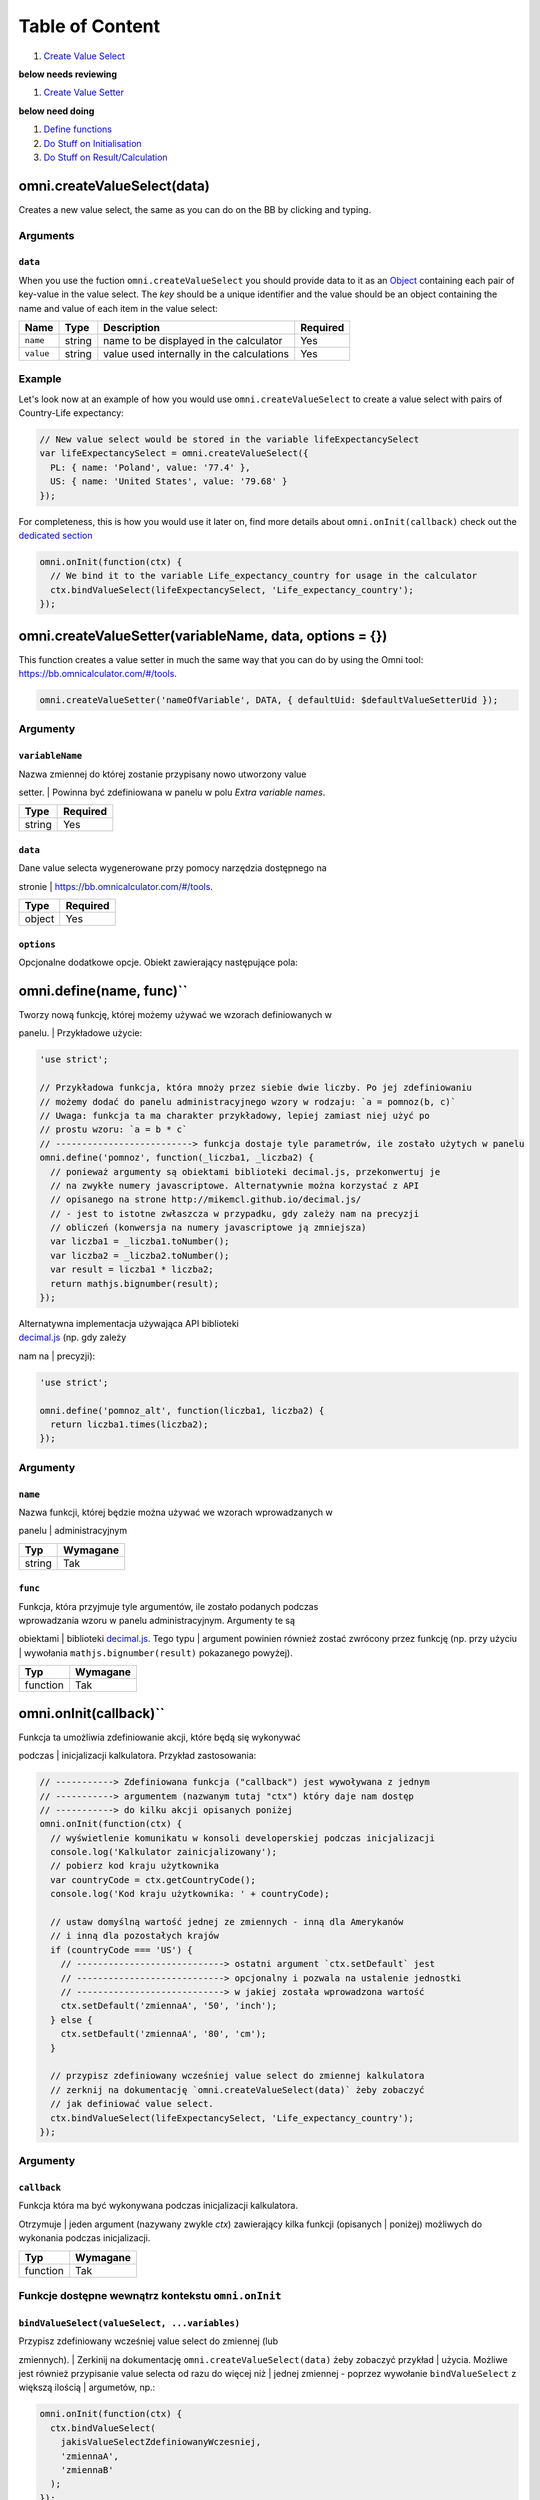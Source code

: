 Table of Content
================

#. `Create Value Select <#vselect>`__

**below needs reviewing**

#. `Create Value Setter <#vsetter>`__

**below need doing**

#. `Define functions <#def>`__
#. `Do Stuff on Initialisation <#oninit>`__
#. `Do Stuff on Result/Calculation <#onresult>`__

omni.createValueSelect(data)
----------------------------

Creates a new value select, the same as you can do on the BB by clicking
and typing.

Arguments
~~~~~~~~~

``data``
^^^^^^^^

When you use the fuction ``omni.createValueSelect`` you should provide
data to it as an
`Object <https://www.w3schools.com/js/js_object_definition.asp>`__
containing each pair of key-value in the value select. The *key* should
be a unique identifier and the value should be an object containing the
name and value of each item in the value select:

.. code-block:: javascript
    :linenos:

    var yourValueSelect = omni.createValueSelect({
      uniqueIdentifier1: { name: 'NameOfItem1', value: 'valueOfItem1' },  
      uniqueIdentifier2: { name: 'NameOfItem2', value: 'valueOfItem2' },
      // Add as many items as you need...
    });

+-------------+----------+---------------------------------------------+------------+
| Name        | Type     | Description                                 | Required   |
+=============+==========+=============================================+============+
| ``name``    | string   | name to be displayed in the calculator      | Yes        |
+-------------+----------+---------------------------------------------+------------+
| ``value``   | string   | value used internally in the calculations   | Yes        |
+-------------+----------+---------------------------------------------+------------+

Example
~~~~~~~

Let's look now at an example of how you would use
``omni.createValueSelect`` to create a value select with pairs of
Country-Life expectancy:

.. code-block:: javascript

    // New value select would be stored in the variable lifeExpectancySelect
    var lifeExpectancySelect = omni.createValueSelect({
      PL: { name: 'Poland', value: '77.4' },
      US: { name: 'United States', value: '79.68' }
    });

For completeness, this is how you would use it later on, find more
details about ``omni.onInit(callback)`` check out the `dedicated
section <#oninit>`__

.. code-block:: javascript

    omni.onInit(function(ctx) {
      // We bind it to the variable Life_expectancy_country for usage in the calculator
      ctx.bindValueSelect(lifeExpectancySelect, 'Life_expectancy_country');
    });

omni.createValueSetter(variableName, data, options = {})
--------------------------------------------------------

This function creates a value setter in much the same way that you can
do by using the Omni tool: https://bb.omnicalculator.com/#/tools.

.. code-block:: javascript

    omni.createValueSetter('nameOfVariable', DATA, { defaultUid: $defaultValueSetterUid });

Argumenty
~~~~~~~~~

``variableName``
^^^^^^^^^^^^^^^^

| Nazwa zmiennej do której zostanie przypisany nowo utworzony value
setter.
| Powinna być zdefiniowana w panelu w polu *Extra variable names*.

+----------+------------+
| Type     | Required   |
+==========+============+
| string   | Yes        |
+----------+------------+

``data``
^^^^^^^^

| Dane value selecta wygenerowane przy pomocy narzędzia dostępnego na
stronie
| https://bb.omnicalculator.com/#/tools.

+----------+------------+
| Type     | Required   |
+==========+============+
| object   | Yes        |
+----------+------------+

``options``
^^^^^^^^^^^

Opcjonalne dodatkowe opcje. Obiekt zawierający następujące pola:

+--------------------+--------------------+----------+------------------------------------------------------------------------------------------------------------------------------------------------------------------------------+------------+----+
| Arguement          | Name               | Type     | Description                                                                                                                                                                  | Required   |
+====================+====================+==========+==============================================================================================================================================================================+============+====+
| ``variableName``   | ``variableName``   | string   | Name of the variable to which you want to bind/assign the value setter                                                                                                       | Yeah       |
+--------------------+--------------------+----------+------------------------------------------------------------------------------------------------------------------------------------------------------------------------------+------------+----+
| ``data``           | ``data``           | object   | Data contained in the value setter as an object with pairs key-value                                                                                                         | Yeah       |
+--------------------+--------------------+----------+------------------------------------------------------------------------------------------------------------------------------------------------------------------------------+------------+----+
| ``options``        | ``defaultUid``     | string   | Identifier of the value setter.Added to the generated code-block if the values pasted into the generic contain a column named *default* and one of its lines has the value ``y``   | Nope       |    |
+--------------------+--------------------+----------+------------------------------------------------------------------------------------------------------------------------------------------------------------------------------+------------+----+

omni.define(name, func)``
---------------------------

| Tworzy nową funkcję, której możemy używać we wzorach definiowanych w
panelu.
| Przykładowe użycie:

.. code-block:: javascript

    'use strict';

    // Przykładowa funkcja, która mnoży przez siebie dwie liczby. Po jej zdefiniowaniu
    // możemy dodać do panelu administracyjnego wzory w rodzaju: `a = pomnoz(b, c)`
    // Uwaga: funkcja ta ma charakter przykładowy, lepiej zamiast niej użyć po
    // prostu wzoru: `a = b * c`
    // --------------------------> funkcja dostaje tyle parametrów, ile zostało użytych w panelu
    omni.define('pomnoz', function(_liczba1, _liczba2) {
      // ponieważ argumenty są obiektami biblioteki decimal.js, przekonwertuj je
      // na zwykłe numery javascriptowe. Alternatywnie można korzystać z API
      // opisanego na strone http://mikemcl.github.io/decimal.js/
      // - jest to istotne zwłaszcza w przypadku, gdy zależy nam na precyzji
      // obliczeń (konwersja na numery javascriptowe ją zmniejsza)
      var liczba1 = _liczba1.toNumber();
      var liczba2 = _liczba2.toNumber();
      var result = liczba1 * liczba2;
      return mathjs.bignumber(result);
    });

| Alternatywna implementacja używająca API biblioteki
| `decimal.js <http://mikemcl.github.io/decimal.js/>`__ (np. gdy zależy
nam na
| precyzji):

.. code-block:: javascript

    'use strict';

    omni.define('pomnoz_alt', function(liczba1, liczba2) {
      return liczba1.times(liczba2);
    });

Argumenty
~~~~~~~~~

``name``
^^^^^^^^

| Nazwa funkcji, której będzie można używać we wzorach wprowadzanych w
panelu
| administracyjnym

+----------+------------+
| Typ      | Wymagane   |
+==========+============+
| string   | Tak        |
+----------+------------+

``func``
^^^^^^^^

| Funkcja, która przyjmuje tyle argumentów, ile zostało podanych podczas
| wprowadzania wzoru w panelu administracyjnym. Argumenty te są
obiektami
| biblioteki `decimal.js <http://mikemcl.github.io/decimal.js/>`__. Tego
typu
| argument powinien również zostać zwrócony przez funkcję (np. przy
użyciu
| wywołania ``mathjs.bignumber(result)`` pokazanego powyżej).

+------------+------------+
| Typ        | Wymagane   |
+============+============+
| function   | Tak        |
+------------+------------+

omni.onInit(callback)``
-------------------------

| Funkcja ta umożliwia zdefiniowanie akcji, które będą się wykonywać
podczas
| inicjalizacji kalkulatora. Przykład zastosowania:

.. code-block:: javascript

    // -----------> Zdefiniowana funkcja ("callback") jest wywoływana z jednym
    // -----------> argumentem (nazwanym tutaj "ctx") który daje nam dostęp
    // -----------> do kilku akcji opisanych poniżej
    omni.onInit(function(ctx) {
      // wyświetlenie komunikatu w konsoli developerskiej podczas inicjalizacji
      console.log('Kalkulator zainicjalizowany');
      // pobierz kod kraju użytkownika
      var countryCode = ctx.getCountryCode();
      console.log('Kod kraju użytkownika: ' + countryCode);

      // ustaw domyślną wartość jednej ze zmiennych - inną dla Amerykanów
      // i inną dla pozostałych krajów
      if (countryCode === 'US') {
        // ----------------------------> ostatni argument `ctx.setDefault` jest
        // ----------------------------> opcjonalny i pozwala na ustalenie jednostki
        // ----------------------------> w jakiej została wprowadzona wartość
        ctx.setDefault('zmiennaA', '50', 'inch');
      } else {
        ctx.setDefault('zmiennaA', '80', 'cm');
      }

      // przypisz zdefiniowany wcześniej value select do zmiennej kalkulatora
      // zerknij na dokumentację `omni.createValueSelect(data)` żeby zobaczyć
      // jak definiować value select.
      ctx.bindValueSelect(lifeExpectancySelect, 'Life_expectancy_country');
    });

Argumenty
~~~~~~~~~

``callback``
^^^^^^^^^^^^

| Funkcja która ma być wykonywana podczas inicjalizacji kalkulatora.
Otrzymuje
| jeden argument (nazywany zwykle *ctx*) zawierający kilka funkcji
(opisanych
| poniżej) możliwych do wykonania podczas inicjalizacji.

+------------+------------+
| Typ        | Wymagane   |
+============+============+
| function   | Tak        |
+------------+------------+

Funkcje dostępne wewnątrz kontekstu ``omni.onInit``
~~~~~~~~~~~~~~~~~~~~~~~~~~~~~~~~~~~~~~~~~~~~~~~~~~~

``bindValueSelect(valueSelect, ...variables)``
^^^^^^^^^^^^^^^^^^^^^^^^^^^^^^^^^^^^^^^^^^^^^^

| Przypisz zdefiniowany wcześniej value select do zmiennej (lub
zmiennych).
| Zerkinij na dokumentację ``omni.createValueSelect(data)`` żeby
zobaczyć przykład
| użycia. Możliwe jest również przypisanie value selecta od razu do
więcej niż
| jednej zmiennej - poprzez wywołanie ``bindValueSelect`` z większą
ilością
| argumetów, np.:

.. code-block:: javascript

    omni.onInit(function(ctx) {
      ctx.bindValueSelect(
        jakisValueSelectZdefiniowanyWczesniej,
        'zmiennaA',
        'zmiennaB'
      );
    });

Argumenty
'''''''''

+---------------+-----------------------------+------------+------------------------------------------------------------------------------------------+
| Nazwa         | Typ                         | Wymagane   | Opis                                                                                     |
+===============+=============================+============+==========================================================================================+
| valueSelect   | ValueSelect                 | Tak        | Instancja value selecta stworzona przy pomocy funkcji ``omni.createValueSelect(data)``   |
+---------------+-----------------------------+------------+------------------------------------------------------------------------------------------+
| variables     | string (jeden lub więcej)   | Tak        | Nazwy zmiennych do których value select powinien zostać przypisany                       |
+---------------+-----------------------------+------------+------------------------------------------------------------------------------------------+

``getCountryCode()``
^^^^^^^^^^^^^^^^^^^^

| Podaj kod kraju użytkownika. Zwraca dwuliterowy kod wg
| `standardu ISO 3166-1
alpha-2 <https://en.wikipedia.org/wiki/ISO_3166-1_alpha-2>`__
| wielkimi literami. Przykładowe wartości: *PL*, *US*, *GB*, *DE*. Jeśli
nie można
| ustalić kraju zwracana jest wartość: ``--``. Przykład zastosowania:

.. code-block:: javascript

    omni.onInit(function(ctx) {
      // wyświetlenie komunikatu w konsoli developerskiej podczas inicjalizacji
      console.log('Kalkulator zainicjalizowany');
      // pobierz i wyświetl kod kraju użytkownika
      console.log('Kod kraju użytkownika: ' + ctx.getCountryCode());
    });

``setDefault(variable, value, unit)``
^^^^^^^^^^^^^^^^^^^^^^^^^^^^^^^^^^^^^

Ustaw domyślną wartość zmiennej kalkulatora. Przykład zastosowania:

.. code-block:: javascript

    omni.onInit(function(ctx) {
      // Ustaw domyślną wartość zmiennej `zmiennaA`
      ctx.setDefault('zmiennaA', '50');
      // Ustaw domyślną wartość zmiennej `zmiennaB`. Traktuj tę wartość jako podaną
      // w centymetrach
      ctx.setDefault('zmiennaB', '100', 'cm');
    });

Argumenty
'''''''''

+------------+---------------------+------------+---------------------------------------------------------------------------------------------------------------------------------------------------------+
| Nazwa      | Typ                 | Wymagane   | Opis                                                                                                                                                    |
+============+=====================+============+=========================================================================================================================================================+
| variable   | string              | Tak        | Nazwa zmiennej dla której chcemy ustawić domyślną wartość                                                                                               |
+------------+---------------------+------------+---------------------------------------------------------------------------------------------------------------------------------------------------------+
| value      | string lub number   | Tak        | Domyślna wartość zmiennej                                                                                                                               |
+------------+---------------------+------------+---------------------------------------------------------------------------------------------------------------------------------------------------------+
| unit       | string              | Nie        | Jeśli podany, to wartość domyślna jest traktowana tak, jakby została wprowadzona w tej jednostce (o ile zmienna ma ustawiony odpowiedni unit swicher)   |
+------------+---------------------+------------+---------------------------------------------------------------------------------------------------------------------------------------------------------+

omni.onResult([requiredVariables], callback)
------------------------------------------------

| Funkcja ta umożliwia zdefiniowanie akcji, które będą się wykonywać po
wykonaniu
| obliczeń. Ma ona dwa warianty:

-  ``omni.onResult(callback)`` - funkcja podana jako *callback* wykona
   się zawsze,
    po wprowadzeniu jakiejkolwiek wartości przez użytkownika w dowolne
   pole
    kalkulatora (lub gdy którekolwiek pole ma ustawioną wartość
   domyślną).
    Przykład zastosowania:

.. code-block:: javascript

    omni.onResult(function(ctx) {
        // pobierz wartość zmiennej `a`
        var a = ctx.getNumberValue('a');
        // wyświetl komunikat, gdy jest wprowadzona jakakolwiek wartość zmiennej `a`
        if (a != null) {
            ctx.addTextInfo('Wprowadziłeś następującą wartość a: ' + a);
        }
        // pobierz wartość zmiennej `b`
        var b = ctx.getNumberValue('b');
        // wyświetl komunikat, gdy wprowadzona wartość jest większa niż 5
        if (b > 5) {
            ctx.addTextInfo('Wprowadziłeś wartość b większą niż 5');
        }
    });

-  ``omni.onResult(requiredVariables, callback)`` - funkcja podana jako
   *callback*
    wykona się tylko wtedy, gdy są uzupełnione wszystkie wartości podane
   jako
    *requiredVariables*. Funkcja podana jako callback przyjmuje konkekst
   (*ctx*
    tak jak w przykładzie powyżej) oraz dodatkowo aktualne wartości
   zmiennych z
    *requiredVariables* (jako obiekty biblioteki
    `decimal.js <http://mikemcl.github.io/decimal.js/>`__). Przykład
   zastosowania:

.. code-block:: javascript

    // ------------> kod wewnątrz `omni.onResult` wykona się tylko wtedy, gdy
    // ------------> uzupełnione są zmienne `a` oraz `b`
    omni.onResult(['a', 'b'], function(ctx, _a, _b) {
        // -----------------------------> `_a` i `_b` to aktualne wartości
        // -----------------------------> zmiennych `a` i `b` w postaci obiektów
        // -----------------------------> decimal.js
        //
        // pobierz wartość zmiennej `a` jako numer
        var a = _a.toNumber();
        // wyświetl komunikat, gdy jest wprowadzona jakakolwiek wartość zmiennej `a`
        ctx.addTextInfo('Wprowadziłeś następującą wartość a: ' + a);
        // pobierz wartość zmiennej `b` jako numer
        var b = _b.toNumber('b');
        // wyświetl komunikat, gdy wprowadzona wartość jest większa niż 5
        if (b > 5) {
            ctx.addTextInfo('Wprowadziłeś wartość b większą niż 5');
        }
    });

Funkcje dostępne wewnątrz kontekstu ``omni.onResult``
~~~~~~~~~~~~~~~~~~~~~~~~~~~~~~~~~~~~~~~~~~~~~~~~~~~~~

``addChart({ afterVariable, alwaysShown, data, labels, stacks, title, type })
^^^^^^^^^^^^^^^^^^^^^^^^^^^^^^^^^^^^^^^^^^^^^^^^^^^^^^^^^^^^^^^^^^^^^^^^^^^^^^^

Narysuj wykres pod kalkulatorem. Przykład użycia:

.. code-block:: javascript

    omni.onResult(function(ctx) {
      // pobierz wartości zmiennych
      var a = ctx.getNumberValue('a');
      var b = ctx.getNumberValue('b');
      var c = ctx.getNumberValue('c');

      // narysuj wykres tylko gdy co najmniej jedna z pobranych zmiennych
      // jest większa niż 0
      if (a > 0 || b > 0 || c > 0) {
        // przygotuj dane do wyrenderowania wykresu
        var chartData = [
          {
            name: 'Wartość A',
            value: a
          },
          {
            name: 'Wartość B',
            value: b
          },
          {
            name: 'Wartość C',
            value: c
          }
        ];

        ctx.addChart({
          type: 'pie',
          data: chartData
        });
      }
    });

Argumenty
'''''''''

``addChart`` przyjmuje jeden argument, którym jest obiekt z
następującymi polami:

+-----------------+--------------------+------------+-------------------------------------------------------------------------------------------------------------------------------------------------------------------------------------------+
| Nazwa           | Typ                | Wymagane   | Opis                                                                                                                                                                                      |
+=================+====================+============+===========================================================================================================================================================================================+
| data            | tablica            | Tak        | Tablica z danymi potrzebnymi do wyrenderowania wykresu. Dokładny format zależy od rodzaju wykresu. Zerknij poniżej aby zobaczyć listę przykładowych kalkulatorów z wykresami (**TODO**)   |
+-----------------+--------------------+------------+-------------------------------------------------------------------------------------------------------------------------------------------------------------------------------------------+
| labels          | tablica stringów   | Tak/Nie    | Lista labeli. Wymagana w sytuacji, gdy typ wykresu jest inny niż *pie*                                                                                                                    |
+-----------------+--------------------+------------+-------------------------------------------------------------------------------------------------------------------------------------------------------------------------------------------+
| stacks          | tablica obiektów   | Nie        |                                                                                                                                                                                           |
+-----------------+--------------------+------------+-------------------------------------------------------------------------------------------------------------------------------------------------------------------------------------------+
| title           | string             | Nie        | Opcjonalny tytuł wykresu                                                                                                                                                                  |
+-----------------+--------------------+------------+-------------------------------------------------------------------------------------------------------------------------------------------------------------------------------------------+
| type            | string             | Tak        | Typ wykresu. Zerknij poniżej na listę obsługowanych typów.                                                                                                                                |
+-----------------+--------------------+------------+-------------------------------------------------------------------------------------------------------------------------------------------------------------------------------------------+
| afterVariable   | string             | Nie        | Nazwa zmiennej, pod którą ma się pojawić wykres. Jeśli nie podano to pojawi się on pod ostatnią zmienną.                                                                                  |
+-----------------+--------------------+------------+-------------------------------------------------------------------------------------------------------------------------------------------------------------------------------------------+
| alwaysShown     | boolean            | Nie        | Czy wykres ma się pojawić również, gdy zmienna podana jako ``afterVariable`` jest ukryta?. Domyślnie ma wartość ``true``. Podaj ``{ alwaysShown: false }`` aby zmienić to zachowanie.     |
+-----------------+--------------------+------------+-------------------------------------------------------------------------------------------------------------------------------------------------------------------------------------------+

Obsługiwane typy wykresów
'''''''''''''''''''''''''

-  area
-  bar
-  line
-  pie

``addHtml(html, options)``
^^^^^^^^^^^^^^^^^^^^^^^^^^

Umożliwia dodanie kodu HTML który zostanie wyrenderowany pod
kalkulatorem.

    | **UWAGA:** jeśli to możliwe lepiej skorzystać z innych metod
    dodawania
    | informacji dla użytkownika (takich jak ``addTextInfo(text)`` lub
    | ``addTable(body, header)``). Jeśli już musimy korzystać z
    ``addHtml`` to lepiej
    | ograniczyć się do kilku prostych tagów HTML (np. ``<p>``, ``<b>``,
    ``<i>``, ``<img>``,
    | ``<a>``). Jest to związane z tym, że w przyszłości chcielibyśmy
    wspierać
    | uruchamianie kalkulatorów poza przeglądarką internetową (np. w
    natywnych
    | aplikacjach mobilnych).

Przykład zastosowania:

.. code-block:: javascript

    omni.onResult(function(ctx) {
      // pobierz wartość zmiennej `a`
      var a = ctx.getNumberValue('a');
      // wyświetl komunikat, gdy jest wprowadzona jakakolwiek wartość zmiennej `a`
      if (a != null) {
        ctx.addHtml('Wprowadziłeś następującą wartość a: <b>' + a + '</b>');
      }
    });

Argumenty
'''''''''

+-----------+----------+------------+-----------------------------------------------+
| Nazwa     | Typ      | Wymagane   | Opis                                          |
+===========+==========+============+===============================================+
| html      | string   | Tak        | Kod HTML do wyrenderowania pod kalkulatorem   |
+-----------+----------+------------+-----------------------------------------------+
| options   | object   | Nie        | Opcje opisanie poniżej                        |
+-----------+----------+------------+-----------------------------------------------+

Dostępne opcje
              

+-----------------+-----------+------------+-----------------------------------------------------------------------------------------------------------------------------------------------------------------------------------------------------+
| Nazwa           | Typ       | Wymagane   | Opis                                                                                                                                                                                                |
+=================+===========+============+=====================================================================================================================================================================================================+
| afterVariable   | string    | Nie        | Nazwa zmiennej, pod którą ma się pojawić wyrenderowany HTML. Jeśli nie podano to pojawi się on pod ostatnią zmienną.                                                                                |
+-----------------+-----------+------------+-----------------------------------------------------------------------------------------------------------------------------------------------------------------------------------------------------+
| alwaysShown     | boolean   | Nie        | Czy wyrenderowany HTML ma się pojawić również, gdy zmienna podana jako ``afterVariable`` jest ukryta?. Domyślnie ma wartość ``true``. Podaj ``{ alwaysShown: false }`` aby zmienić to zachowanie.   |
+-----------------+-----------+------------+-----------------------------------------------------------------------------------------------------------------------------------------------------------------------------------------------------+

``addTable(body, header, options)``
^^^^^^^^^^^^^^^^^^^^^^^^^^^^^^^^^^^

Umożliwia wyświetlenie tabeli pod kalulatorem.

Przykład zastosowania:

.. code-block:: javascript

    // Wyświetl tabelę ze statycznymi danymi (cenami paliwa per kraj),
    // jeśli użytkownik wprowadził jakiekolwiek dane do kalkulatora

    omni.onResult(function(ctx) {
      // nagłówek tabeli (opcjonalny) - zawiera nazwy kolumn
      var header = ['Kraj', 'Cena paliwa'];
      // zawartość tabeli - składa się z poszczególnych wierszy (poza nagłówkiem)
      var table = [
        ['US', '2.95'],
        ['PL', '4.69'],
        ['NO', '15.96'],
        ['SE', '15.03'],
        ['DK', '11.37'],
        ['GB', '1.20'],
        ['FI', '1.46'],
        ['DE', '1.37'],
        ['FR', '1.49'],
        ['AT', '1.21'],
        ['CH', '1.55'],
        ['AU', '1.39'],
        ['BE', '1.43'],
        ['CA', '1.45'],
        ['ES', '1.28'],
        ['IE', '1.38'],
        ['IT', '1.55'],
        ['NL', '1.58'],
        ['ZA', '14.19']
      ];

      ctx.addTable(table, header);
    });

Przykład zastosowania 2:

.. code-block:: javascript

    // Obsługa generowania tabliczki mnożenia. Użytkownik podaje, ile wierszy
    // i kolumn ma mieć tabliczka
    omni.onResult(['row_limit', 'column_limit'], function(
      ctx,
      _rowLimit,
      _columnLimit
    ) {
      var rowLimit = _rowLimit.toNumber();
      var columnLimit = _columnLimit.toNumber();
      var table = [];
      var row;

      for (var currentRow = 1; currentRow <= rowLimit; currentRow++) {
        row = [];
        for (var currentColumn = 1; currentColumn <= columnLimit; currentColumn++) {
          row.push(currentRow * currentColumn);
        }
        table.push(row);
      }

      ctx.addTable(table);
    });

Argumenty
'''''''''

+-----------------+--------------------+------------+-----------------------------------------------------------------------------------------------------------------------------------------------------------------------------------------+
| Nazwa           | Typ                | Wymagane   | Opis                                                                                                                                                                                    |
+=================+====================+============+=========================================================================================================================================================================================+
| body            | tablica tablic     | Tak        | Dane do wyświetlenia w tabeli. Zobacz przykłady powyżej aby poznać jak dokładnie wygląda format.                                                                                        |
+-----------------+--------------------+------------+-----------------------------------------------------------------------------------------------------------------------------------------------------------------------------------------+
| header          | tablica stringów   | Nie        | Nazwy kolumn wyświetlanych w nagłówku tabeli                                                                                                                                            |
+-----------------+--------------------+------------+-----------------------------------------------------------------------------------------------------------------------------------------------------------------------------------------+
| options         | object             | Nie        | Dodatkowe opcje tabeli. Obecnie obsługiwane jest wyłącznie ``caption``, którego można użyć do ustawienia tytułu tabeli, np. ``{caption: 'Tytuł tabeli'}``.                              |
+-----------------+--------------------+------------+-----------------------------------------------------------------------------------------------------------------------------------------------------------------------------------------+
| afterVariable   | string             | Nie        | Nazwa zmiennej, pod którą ma się pojawić tabela. Jeśli nie podano to pojawi się on pod ostatnią zmienną.                                                                                |
+-----------------+--------------------+------------+-----------------------------------------------------------------------------------------------------------------------------------------------------------------------------------------+
| alwaysShown     | boolean            | Nie        | Czy tabela ma się pojawić również, gdy zmienna podana jako ``afterVariable`` jest ukryta?. Domyślnie ma wartość ``true``. Podaj ``{ alwaysShown: false }`` aby zmienić to zachowanie.   |
+-----------------+--------------------+------------+-----------------------------------------------------------------------------------------------------------------------------------------------------------------------------------------+

``addTextInfo(text, options)``
^^^^^^^^^^^^^^^^^^^^^^^^^^^^^^

Dodaj tekstowy komunikat pod kalkulatorem. Przykład zastosowania:

.. code-block:: javascript

    omni.onResult(function(ctx) {
      // pobierz wartość zmiennej `a`
      var a = ctx.getNumberValue('a');
      // wyświetl komunikat, gdy jest wprowadzona jakakolwiek wartość zmiennej `a`
      if (a != null) {
        ctx.addTextInfo('Wprowadziłeś następującą wartość a: ' + a);
      }
    });

Argumenty
'''''''''

+-----------+----------+------------+------------------------------------------+
| Nazwa     | Typ      | Wymagane   | Opis                                     |
+===========+==========+============+==========================================+
| text      | string   | Tak        | Tekst do wyświetlenia pod kalkulatorem   |
+-----------+----------+------------+------------------------------------------+
| options   | object   | Nie        | Opcje opisanie poniżej                   |
+-----------+----------+------------+------------------------------------------+

Dostępne opcje
              

+-----------------+-----------+------------+----------------------------------------------------------------------------------------------------------------------------------------------------------------------------------------+
| Nazwa           | Typ       | Wymagane   | Opis                                                                                                                                                                                   |
+=================+===========+============+========================================================================================================================================================================================+
| afterVariable   | string    | Nie        | Nazwa zmiennej, pod którą ma się pojawić tekst. Jeśli nie podano to pojawi się on pod ostatnią zmienną.                                                                                |
+-----------------+-----------+------------+----------------------------------------------------------------------------------------------------------------------------------------------------------------------------------------+
| alwaysShown     | boolean   | Nie        | Czy tekst ma się pojawić również, gdy zmienna podana jako ``afterVariable`` jest ukryta?. Domyślnie ma wartość ``true``. Podaj ``{ alwaysShown: false }`` aby zmienić to zachowanie.   |
+-----------------+-----------+------------+----------------------------------------------------------------------------------------------------------------------------------------------------------------------------------------+

``addUnmetCondition(text)``
^^^^^^^^^^^^^^^^^^^^^^^^^^^

| Dodaje komunikat błędu przy aktualnie sfokusowanym polu (kalkulator
zachowuje
| się tak, jabky było niespełnione *condition* zdefiniowane w panelu
| administracyjnym).

    | **UWAGA**: funkcja ta nie jest potrzebna w typowych kalkulatorach.
    Zamiast
    | niej można po prostu zdefiniować *condition* w panelu
    administracyjnym.

Przykład zastosowania:

.. code-block:: javascript

    omni.onResult(function(ctx) {
      var a = ctx.getNumberValue('a');
      if (a < 5) {
        ctx.addUnmetCondition('A powinno być większe niż 5');
      }
    });

Argumenty
'''''''''

+---------+----------+------------+-------------------+
| Nazwa   | Typ      | Wymagane   | Opis              |
+=========+==========+============+===================+
| text    | string   | Tak        | Komunikat błędu   |
+---------+----------+------------+-------------------+

``getAllNumberValues()``
^^^^^^^^^^^^^^^^^^^^^^^^

| Zwraca tablicę z aktualnymi wartościami wszystkich zmiennych
kalkulatora (lub
| ``undefined`` w przypadku gdy pole jest puste). Funkcja ta może być
przydatna np.
| przy liczeniu średnich (jeśli wszystkie pola kalkulatora to elementy
średnich).

    | **UWAGA**: Bezpieczniejsza w zastosowaniu jest funkcja
    | ``getNumberValues(variables)``, gdzie definiujemy wprost nazwy
    zmiennych,
    | których wartości chcemy pobrać.

Przykład zastosowania:

.. code-block:: javascript

    omni.onResult(function(ctx) {
      var values = ctx.getAllNumberValues();
      var nonEmptyValues = values.filter(function(value) {
        return value !== undefined;
      });
      var sumOfValues = nonEmptyValues.reduce(function(a, b) {
        return a + b;
      }, 0);

      if (nonEmptyValues.length) {
        ctx.addTextInfo('The average is ' + sumOfValues / nonEmptyValues.length);
      }
    });

``getAllValues()``
^^^^^^^^^^^^^^^^^^

| Zwraca tablicę z aktualnymi wartościami wszystkich zmiennych
kalkulatora w
| postaci obiektów biblioteki
`decimal.js <http://mikemcl.github.io/decimal.js/>`__
| (lub ``undefined`` w przypadku gdy pole jest puste). Funkcja ta może
być przydatna
| np. przy liczeniu średnich (jeśli wszystkie pola kalkulatora to
elementy
| średnich) gdy zależy nam na zachowaniu precyzji.

    | **UWAGA**: Bezpieczniejsza w zastosowaniu jest funkcja
    ``getValues(variables)``,
    | gdzie definiujemy wprost nazwy zmiennych, których wartości chcemy
    pobrać.

Przykład zastosowania:

.. code-block:: javascript

    omni.onResult(function(ctx) {
      var values = ctx.getAllValues();
      var nonEmptyValues = values.filter(function(value) {
        return value !== undefined;
      });
      var sumOfValues = nonEmptyValues.reduce(function(a, b) {
        return a.plus(b);
      }, mathjs.bignumber(0));

      if (nonEmptyValues.length) {
        ctx.addTextInfo(
          'The average is ' + sumOfValues.dividedBy(nonEmptyValues.length)
        );
      }
    });

``getCurrencySymbol()``
^^^^^^^^^^^^^^^^^^^^^^^

| Zwraca symbol waluty użytkownika wykryty na podstawie jego
lokalizacji. W
| przypadku gdy nie można ustalić lokalizacji użytkownika (oraz zawsze w
panelu
| administracyjnym) wyświetlany jest ``$``. Przykład zastosowania:

.. code-block:: javascript

    omni.onResult(function(ctx) {
      ctx.addTextInfo('Your currency symbol is ' + ctx.getCurrencySymbol());
    });

``getDisplayedValue(variable)``
^^^^^^^^^^^^^^^^^^^^^^^^^^^^^^^

| Zwraca obecną wartość zmiennej w takiej postaci sformatowanej, tak
jabky była
| ona wyświetlona w wierszu kalkulatora. W przypadku, gdy zmienna ta nie
ma żadnej
| wartości zwracane jest ``null``. Przykładowym zastosowaniem może być
wyświetlanie
| podsumowania w przepisie kulinarnym. Przykładowy kod:

.. code-block:: javascript

    omni.onResult(function(ctx) {
      // pobierz sformatowaną wartość zmiennej `a`
      var formattedA = ctx.getDisplayedValue('a');
      // wyświetl sformatowaną wartość zmiennej `a`, jeśli została wprowadzona
      if (formattedA != null) {
        ctx.addTextInfo('Sformatowana wartość a: ' + formattedA);
      }
    });

Argumenty
'''''''''

+------------+----------+------------+----------------------------------------------------------------+
| Nazwa      | Typ      | Wymagane   | Opis                                                           |
+============+==========+============+================================================================+
| variable   | string   | Tak        | Nazwa zmiennej dla której chcemy pobrać sformatowaną wartość   |
+------------+----------+------------+----------------------------------------------------------------+

``getNumberValue(variable)``
^^^^^^^^^^^^^^^^^^^^^^^^^^^^

| Zwraca aktualną wartość zmiennej kalkulatora (lub ``undefined`` w
przypadku, gdy
| jest ona pusta). Przykład zastosowania:

.. code-block:: javascript

    omni.onResult(function(ctx) {
      var a = ctx.getNumberValue('a');
      if (a != null) {
        ctx.addTextInfo('Wprowadziłeś następującą wartość a: ' + a);
      }
    });

Argumenty
'''''''''

+------------+----------+------------+---------------------------------------------------+
| Nazwa      | Typ      | Wymagane   | Opis                                              |
+============+==========+============+===================================================+
| variable   | string   | Tak        | Nazwa zmiennej dla której chcemy pobrać wartość   |
+------------+----------+------------+---------------------------------------------------+

``getNumberValues(variables)``
^^^^^^^^^^^^^^^^^^^^^^^^^^^^^^

| Zwraca tablicę z wartościami wybranych zmiennych (lub ``undefined``
dla
| konkretnych zmiennych jeśli nie są one wypełnione). Przykład
zastosowania:

.. code-block:: javascript

    // załóżmy, że mamy kalkulator w którym są zmienne `value_1`, `value_2`, `value_3`
    // z których chcielibyśmy obliczyć średnią arytmetyczną, oraz inne zmienne,
    // których nie możemy w tych obliczeniach użyć

    omni.onResult(function(ctx) {
      var values = ctx.getNumberValues(['value_1', 'value_2', 'value_3']);
      var nonEmptyValues = values.filter(function(value) {
        return value !== undefined;
      });
      var sumOfValues = nonEmptyValues.reduce(function(a, b) {
        return a + b;
      }, 0);

      if (nonEmptyValues.length) {
        ctx.addTextInfo('The average is ' + sumOfValues / nonEmptyValues.length);
      }
    });

Argumenty
'''''''''

+-------------+--------------------+------------+------------------------------------------------------+
| Nazwa       | Typ                | Wymagane   | Opis                                                 |
+=============+====================+============+======================================================+
| variables   | tablica stringów   | Tak        | Nazwy zmiennych dla których chcemy pobrać wartości   |
+-------------+--------------------+------------+------------------------------------------------------+

``getLabel(variable)``
^^^^^^^^^^^^^^^^^^^^^^

| Pobierz *label* zmiennej ustawiony w panelu administracyjnym. Przykład
| zastosowania:

.. code-block:: javascript

    // załóżmy, że tworzymy kalkulator budżetu (poniższy kod aktualnie bazuje
    // na kodzie kalkulatora `budget`)
    //
    // lista przykładowych zmiennych oznaczających kategorie wydatków
    var MONTHLY_EXPENSES = [
      'groceries',
      'clothing',
      'health',
      'transportation',
      'entertainment'
    ];

    omni.onResult(function(ctx) {
      // Dla każdej zmiennej z tablicy MONTHLY_EXPENSES stwórz obiekt
      // który będzie zawierał label zmiennej oraz jej obecną wartość.
      // Label jest zapisywany jako `name`, ponieważ ten format jest wymagany
      // przez funkcję używaną do rysowania wykresów.
      var data = MONTHLY_EXPENSES.map(function(variable) {
        return {
          name: ctx.getLabel(variable),
          value: ctx.getNumberValue(variable) || 0
        };
      });
      // sprawdź, czy chociaż jedna zmienna ma wartość większą od 0
      var shouldShowChart = data.some(function(item) {
        return item.value > 0;
      });
      // jeśli chociaż jedna zmienna ma wartość większą od 0 to narysuj wykres
      if (shouldShowChart) {
        ctx.addChart({
          type: 'pie',
          data: data
        });
      }
    });

Argumenty
'''''''''

+------------+----------+------------+-------------------------------------------------+
| Nazwa      | Typ      | Wymagane   | Opis                                            |
+============+==========+============+=================================================+
| variable   | string   | Tak        | Nazwa zmiennej dla której chcemy pobrać label   |
+------------+----------+------------+-------------------------------------------------+

``getRawInput(variable)``
^^^^^^^^^^^^^^^^^^^^^^^^^

| Pobierz tekst wpisany przez użytkownika w wierszu kalkulatora. Test
ten nie jest
| w żaden sposób przekształcany, np. jeśli użytkownik wpisał ``2+2``, to
ta funkcja
| zwróci nam ``2+2`` zamiast ``4``. Funkcja ta zwróci nam tekst również
wtedy, gdy nie
| jest możliwe obliczenie wartości wprowadzonej przez użytkownika, np.
gdy
| wprowadził on ``(2``. Przykład użycia:

.. code-block:: javascript

    omni.onResult(function(ctx) {
      // pobierz tekst wpisany przez użytkownika jako wartość zmiennej `a`
      var rawA = ctx.getRawInput('a');
      // wyświetl tekst wpisany przez użytkownika (jeśli jest dostępny)
      if (rawA != null) {
        ctx.addTextInfo('Wprowadzona wartość w pole a: ' + rawA);
      }
    });

Argumenty
'''''''''

+------------+----------+------------+-------------------------------------------------------------------------------+
| Nazwa      | Typ      | Wymagane   | Opis                                                                          |
+============+==========+============+===============================================================================+
| variable   | string   | Tak        | Nazwa zmiennej dla której chcemy pobrać tekst wprowadzony przez użytkownika   |
+------------+----------+------------+-------------------------------------------------------------------------------+

``getUnit(variable)``
^^^^^^^^^^^^^^^^^^^^^

| Pobierz *slug* aktualnie wybranej jednostki dla zmiennej. Jeśli
zmienna nie ma
| ustawionego unit switchera zostanie zwrócona wartość ``null``.
Przykład użycia:

.. code-block:: javascript

    omni.onResult(function(ctx) {
      var unitOfA = ctx.getUnit('a');
      if (unitOfA != null) {
        ctx.addTextInfo('Aktualna jednostka zmiennej a: ' + unitOfA);
      }
    });

Argumenty
'''''''''

+------------+----------+------------+--------------------------------------------------------------------+
| Nazwa      | Typ      | Wymagane   | Opis                                                               |
+============+==========+============+====================================================================+
| variable   | string   | Tak        | Nazwa zmiennej dla której chcemy pobrać slug aktualnej jednostki   |
+------------+----------+------------+--------------------------------------------------------------------+

``getUnitFullNameFor(variable)``
^^^^^^^^^^^^^^^^^^^^^^^^^^^^^^^^

| Pobierz *Full name* (zdefiniowany w panelu administracyjnym) aktualnie
wybranej
| jednostki dla zmiennej. Jeśli *Full name* nie jest dostępny zwracany
jest
| *Name*. Jeśli zmienna nie ma ustawionego unit switchera zostanie
zwrócona
| wartość ``null``. Przykład użycia:

.. code-block:: javascript

    omni.onResult(function(ctx) {
      var fullUnitNameOfA = ctx.getUnitFullNameFor('a');
      if (fullUnitNameOfA != null) {
        ctx.addTextInfo(
          'Pełna nazwa aktualnej jednostki zmiennej a: ' + fullUnitNameOfA
        );
      }
    });

Argumenty
'''''''''

+------------+----------+------------+---------------------------------------------------------------------------+
| Nazwa      | Typ      | Wymagane   | Opis                                                                      |
+============+==========+============+===========================================================================+
| variable   | string   | Tak        | Nazwa zmiennej dla której chcemy pobrać pełną nazwę aktualnej jednostki   |
+------------+----------+------------+---------------------------------------------------------------------------+

``getUnitNameFor(variable)``
^^^^^^^^^^^^^^^^^^^^^^^^^^^^

| Pobierz *Name* (zdefiniowany w panelu administracyjnym) aktualnie
wybranej
| jednostki dla zmiennej. Jeśli zmienna nie ma ustawionego unit
switchera zostanie
| zwrócona wartość ``null``. Przykład użycia:

.. code-block:: javascript

    omni.onResult(function(ctx) {
      var unitNameOfA = ctx.getUnitNameFor('a');
      if (unitNameOfA != null) {
        ctx.addTextInfo('Nazwa aktualnej jednostki zmiennej a: ' + unitNameOfA);
      }
    });

Argumenty
'''''''''

+------------+----------+------------+---------------------------------------------------------------------+
| Nazwa      | Typ      | Wymagane   | Opis                                                                |
+============+==========+============+=====================================================================+
| variable   | string   | Tak        | Nazwa zmiennej dla której chcemy pobrać nazwę aktualnej jednostki   |
+------------+----------+------------+---------------------------------------------------------------------+

``getValue(variable)``
^^^^^^^^^^^^^^^^^^^^^^

| Zwraca aktualną wartość zmiennej kalkulatora jako obiekt biblioteki
| `decimal.js <http://mikemcl.github.io/decimal.js/>`__ (lub
``undefined`` w przypadku,
| gdy jest ona pusta). Przykład zastosowania:

.. code-block:: javascript

    omni.onResult(function(ctx) {
      var a = ctx.getValue('a');
      if (a != null) {
        ctx.addTextInfo(
          'Wprowadzona przez Ciebie wartość a po podwojeniu: ' +
            a.times(2).toString()
        );
      }
    });

Argumenty
'''''''''

+------------+----------+------------+---------------------------------------------------+
| Nazwa      | Typ      | Wymagane   | Opis                                              |
+============+==========+============+===================================================+
| variable   | string   | Tak        | Nazwa zmiennej dla której chcemy pobrać wartość   |
+------------+----------+------------+---------------------------------------------------+

``getValues(variables)``
^^^^^^^^^^^^^^^^^^^^^^^^

| Zwraca tablicę z wartościami wybranych zmiennych kalkulatora w postaci
obiektów
| biblioteki `decimal.js <http://mikemcl.github.io/decimal.js/>`__ (lub
``undefined``
| dla konkretnych zmiennych jeśli nie są one wypełnione). Przykład
zastosowania:

.. code-block:: javascript

    // załóżmy, że mamy kalkulator w którym są zmienne `value_1`, `value_2`, `value_3`
    // z których chcielibyśmy obliczyć średnią arytmetyczną, oraz inne zmienne,
    // których nie możemy w tych obliczeniach użyć

    omni.onResult(function(ctx) {
      var values = ctx.getValues(['value_1', 'value_2', 'value_3']);
      var nonEmptyValues = values.filter(function(value) {
        return value !== undefined;
      });

      var sumOfValues = nonEmptyValues.reduce(function(a, b) {
        return a.plus(b);
      }, mathjs.bignumber(0));

      if (nonEmptyValues.length) {
        ctx.addTextInfo(
          'The average is ' + sumOfValues.dividedBy(nonEmptyValues.length)
        );
      }
    });

Argumenty
'''''''''

+-------------+--------------------+------------+------------------------------------------------------+
| Nazwa       | Typ                | Wymagane   | Opis                                                 |
+=============+====================+============+======================================================+
| variables   | tablica stringów   | Tak        | Nazwy zmiennych dla których chcemy pobrać wartości   |
+-------------+--------------------+------------+------------------------------------------------------+

``hideVariables(...variables)``
^^^^^^^^^^^^^^^^^^^^^^^^^^^^^^^

Ukryj wybrane zmienne.

    | **UWAGA**: ta funkcja jest eksperymentalna i prowdopodobnie
    zostanie zmieniona
    | w przyszłości. Przed użyciem zastanów się, czy nie dałoby się
    zastosować
    | innego rozwiązania zamiast ukrywania zmiennych.

Przykład zastosowania:

.. code-block:: javascript

    omni.onResult(['time_savings'], function(ctx, _timeSavings) {
      var timeSavings = _timeSavings.toNumber();
      // Pokaż zmienną "time_savings" w kalkulatorze tylko wtedy, gdy jej
      // wartość jest większa od 0
      if (timeSavings > 0) {
        ctx.showVariables('time_savings');
      } else {
        ctx.hideVariables('time_savings');
      }
    });

| Możliwe jest ukrycie więcej niż jednej zmiennej w jednym wywołaniu
podając ich
| nazwy oddzielone przecinkiem, np.:

.. code-block:: javascript

    ctx.hideVariables('a', 'b', 'c');

Argumenty
'''''''''

+-------------+-----------------------------------------------------+------------+--------------------------------------+
| Nazwa       | Typ                                                 | Wymagane   | Opis                                 |
+=============+=====================================================+============+======================================+
| variables   | string lub kolejne stringi oddzielone przecinkiem   | Tak        | Nazwy zmiennych które chcemy ukryć   |
+-------------+-----------------------------------------------------+------------+--------------------------------------+

``runningOn(platform)``
^^^^^^^^^^^^^^^^^^^^^^^

| Sprawdza, czy kod kalkulatora wykonuje się na określonej
*"platformie"*. Obecnie
| możemy użyć tej funkcji do sprawdzenia, czy kalkulator jest pokazany w
| *embedzie* czy na stronie https://www.omnicalculator.com i w
zależności od
| tego pokazać dodatkowe dane. W przyszłości będziemy mogli jej użyć
również do
| sprawdzenia, czy kalkulator jest uruchomiony na desktopie czy mobile
lub w
| natywnej aplikacji. Przykład zastosowania:

.. code-block:: javascript

    omni.onResult(function(ctx) {
      if (!ctx.runningOn('embed')) {
        // Kalkulator nie jest uruchomiony w embedzie. Mamy więcej miejsca i możemy
        // np. dodać dodatkową tabelę lub wykres
      }
    });

+------------+----------+------------+-------------------------------------------------------------------------+
| Nazwa      | Typ      | Wymagane   | Opis                                                                    |
+============+==========+============+=========================================================================+
| platform   | string   | Tak        | Nazwa platformy. Obecnie obsługiwana jest wyłącznie wartość ``embed``   |
+------------+----------+------------+-------------------------------------------------------------------------+

``showVariables(...variables)``
^^^^^^^^^^^^^^^^^^^^^^^^^^^^^^^

Pokaż wybrane zmienne (cofnij działanie funkcji *hideVariables*).

    | **UWAGA**: ta funkcja jest eksperymentalna i prowdopodobnie
    zostanie zmieniona
    | w przyszłości. Przed użyciem zastanów się, czy nie dałoby się
    zastosować
    | innego rozwiązania zamiast ukrywania zmiennych.

| Możliwe jest ukrycie więcej niż jednej zmiennej w jednym wywołaniu
podając ich
| nazwy oddzielone przecinkiem, np.:

.. code-block:: javascript

    ctx.showVariables('a', 'b', 'c');

| Zerknij do dokumentacji ``hideVariables(...variables)`` aby zobaczyć
przykład
| zastosowania.

Argumenty
'''''''''

+-------------+-----------------------------------------------------+------------+----------------------------------------+
| Nazwa       | Typ                                                 | Wymagane   | Opis                                   |
+=============+=====================================================+============+========================================+
| variables   | string lub kolejne stringi oddzielone przecinkiem   | Tak        | Nazwy zmiennych które chcemy pokazać   |
+-------------+-----------------------------------------------------+------------+----------------------------------------+

``usesImperialUnits()``
^^^^^^^^^^^^^^^^^^^^^^^

| Sprawdza, czy użytkownik domyślnie używa jednostek imperialnych
(ustalamy to na
| podstawie tego, czy znajduje się w USA). Przykład zastosowania:

.. code-block:: javascript

    omni.onResult(function(ctx) {
      // załóżmy, że w kalkulatorze jest zmienna length, oznaczająca długość w centymetrach
      var length = ctx.getNumberValue('length');
      if (ctx.usesImperialUnits()) {
        // użytkownik używa jednostek imperialnych - pokaż wartość w calach
        ctx.addTextInfo('Length: ' + length * 0.393701 + ' inches');
      } else {
        ctx.addTextInfo('Length: ' + length + ' cm');
      }
    });

